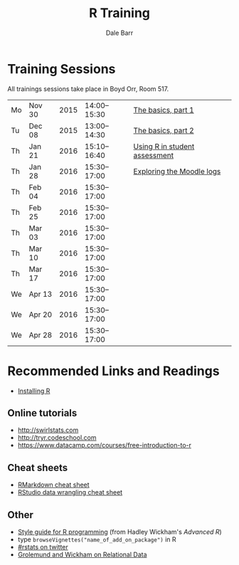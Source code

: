 #+TITLE: R Training
#+AUTHOR: Dale Barr
#+OPTIONS: toc:nil ^:nil num:nil

* Training Sessions

All trainings sessions take place in Boyd Orr, Room 517.

| Mo | Nov 30 | 2015 | 14:00--15:30 | [[file:the_basics/index.org::*Why%20learn%20R?][The basics, part 1]]            |
| Tu | Dec 08 | 2015 | 13:00--14:30 | [[file:the_basics/index.org][The basics, part 2]]            |
| Th | Jan 21 | 2016 | 15:10--16:40 | [[file:marking/index.org][Using R in student assessment]] |
| Th | Jan 28 | 2016 | 15:30--17:00 | [[file:moodle/index.org][Exploring the Moodle logs]]     |
| Th | Feb 04 | 2016 | 15:30--17:00 |                               |
| Th | Feb 25 | 2016 | 15:30--17:00 |                               |
| Th | Mar 03 | 2016 | 15:30--17:00 |                               |
| Th | Mar 10 | 2016 | 15:30--17:00 |                               |
| Th | Mar 17 | 2016 | 15:30--17:00 |                               |
| We | Apr 13 | 2016 | 15:30--17:00 |                               |
| We | Apr 20 | 2016 | 15:30--17:00 |                               |
| We | Apr 28 | 2016 | 15:30--17:00 |                               |

* Recommended Links and Readings

- [[file:install/index.org][Installing R]]

** Online tutorials

- [[http://swirlstats.com]]
- [[http://tryr.codeschool.com]]
- https://www.datacamp.com/courses/free-introduction-to-r

** Cheat sheets

- [[http://www.rstudio.com/wp-content/uploads/2015/02/rmarkdown-cheatsheet.pdf][RMarkdown cheat sheet]]
- [[https://www.rstudio.com/wp-content/uploads/2015/02/data-wrangling-cheatsheet.pdf][RStudio data wrangling cheat sheet]]

** Other

- [[http://adv-r.had.co.nz/Style.html][Style guide for R programming]] (from Hadley Wickham's /Advanced R/)
- type =browseVignettes("name_of_add_on_package")= in R
- [[https://twitter.com/search?q=%2523rstats][#rstats on twitter]]
- [[http://r4ds.had.co.nz/relational-data.html][Grolemund and Wickham on Relational Data]]
